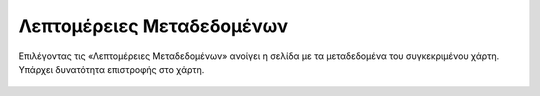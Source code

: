 .. _metadata:

=================================
Λεπτομέρειες Μεταδεδομένων
=================================

Επιλέγοντας τις «Λεπτομέρειες Μεταδεδομένων» ανοίγει η σελίδα με τα μεταδεδομένα του συγκεκριμένου χάρτη.
Υπάρχει δυνατότητα επιστροφής στο χάρτη.

.. figure:: img/Image21a.png
        :width: 50%